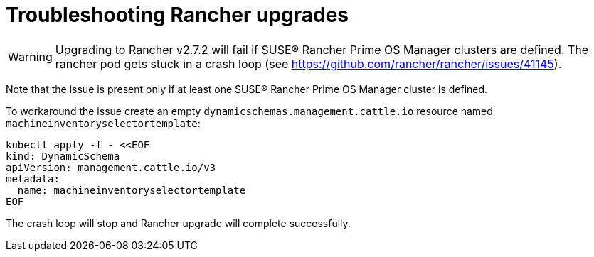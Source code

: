 = Troubleshooting Rancher upgrades

[WARNING]
====
Upgrading to Rancher v2.7.2 will fail if SUSE® Rancher Prime OS Manager clusters are defined. The rancher pod gets stuck in a crash loop (see https://github.com/rancher/rancher/issues/41145).
====


Note that the issue is present only if at least one SUSE® Rancher Prime OS Manager cluster is defined.

To workaround the issue create an empty `dynamicschemas.management.cattle.io` resource named `machineinventoryselectortemplate`:

[,shell]
----
kubectl apply -f - <<EOF
kind: DynamicSchema
apiVersion: management.cattle.io/v3
metadata:
  name: machineinventoryselectortemplate
EOF

----

The crash loop will stop and Rancher upgrade will complete successfully.
